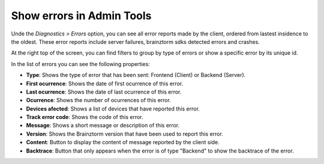 Show errors in Admin Tools
==========================
Unde the *Diagnostics > Errors* option, you can see all error reports made by the client, ordered from lastest insidence to the oldest. These error reports include server failures, brainztorm sdks detected errors and crashes.

At the right top of the screen, you can find filters to group by type of errors or show a specific error by its unique id.

.. image:: images/errors-filter.png


In the list of errors you can see the following properties:

.. image:: images/errors.png

- **Type**: Shows the type of error that has been sent: Frontend (Client) or Backend (Server).
- **First ocurrence**: Shows the date of first ocurrence of this error.
- **Last ocurrence**: Shows the date of last ocurrence of this error.
- **Ocurrence**: Shows the number of ocurrences of this error.
- **Devices afected**: Shows a list of devices that have reported this error.
- **Track error code**: Shows the code of this error.
- **Message**: Shows a short message or description of this error.
- **Version**: Shows the Brainztorm version that have been used to report this error.
- **Content**: Button to display the content of message reported by the client side.
- **Backtrace**: Button that only appears when the error is of type "Backend" to show the backtrace of the error.
